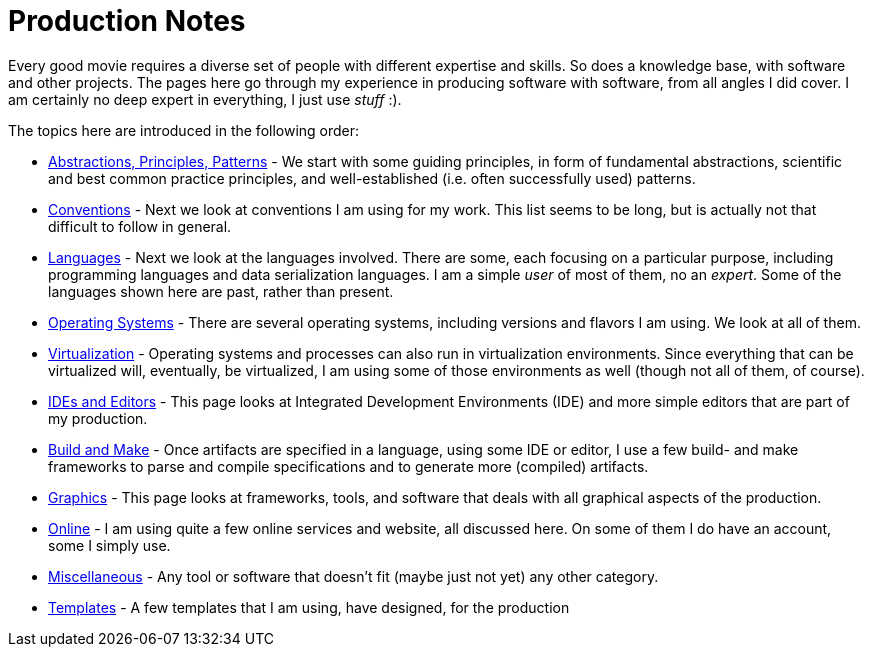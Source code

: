 //
// ============LICENSE_START=======================================================
// Copyright (C) 2018-2019 Sven van der Meer. All rights reserved.
// ================================================================================
// This file is licensed under the Creative Commons Attribution-ShareAlike 4.0 International Public License
// Full license text at https://creativecommons.org/licenses/by-sa/4.0/legalcode
// 
// SPDX-License-Identifier: CC-BY-SA-4.0
// ============LICENSE_END=========================================================
//
// @author Sven van der Meer (vdmeer.sven@mykolab.com)
//

= Production Notes

Every good movie requires a diverse set of people with different expertise and skills.
So does a knowledge base, with software and other projects.
The pages here go through my experience in producing software with software, from all angles I did cover.
I am certainly no deep expert in everything, I just use _stuff_ :).

The topics here are introduced in the following order:

* link:production-notes/abstractions-principles-patterns.html[Abstractions, Principles, Patterns] -
     We start with some guiding principles,
     in form of fundamental abstractions,
     scientific and best common practice principles,
     and well-established (i.e. often successfully used) patterns.
* link:production-notes/conventions.html[Conventions] -
    Next we look at conventions I am using for my work.
    This list seems to be long, but is actually not that difficult to follow in general.
* link:production-notes/languages.html[Languages] -
    Next we look at the languages involved.
    There are some, each focusing on a particular purpose, including programming languages and data serialization languages.
    I am a simple _user_ of most of them, no an _expert_.
    Some of the languages shown here are past, rather than present.
* link:production-notes/operating-systems.html[Operating Systems] -
    There are several operating systems, including versions and flavors I am using.
    We look at all of them.
* link:production-notes/virtualization.html[Virtualization] -
      Operating systems and processes can also run in virtualization environments.
      Since everything that can be virtualized will, eventually, be virtualized, I am using some of those environments as well (though not all of them, of course).
* link:production-notes/ide-editors.html[IDEs and Editors] -
    This page looks at Integrated Development Environments (IDE) and more simple editors that are part of my production.
* link:production-notes/build-make.html[Build and Make] -
    Once artifacts are specified in a language, using some IDE or editor, I use a few build- and make frameworks to parse and compile specifications and to generate more (compiled) artifacts.
* link:production-notes/graphics.html[Graphics] -
    This page looks at frameworks, tools, and software that deals with all graphical aspects of the production.
* link:production-notes/online.html[Online] -
    I am using quite a few online services and website, all discussed here.
    On some of them I do have an account, some I simply use.
* link:production-notes/miscellaneous.html[Miscellaneous] -
    Any tool or software that doesn't fit (maybe just not yet) any other category.
* link:production-notes/templates.html[Templates] -
    A few templates that I am using, have designed, for the production
